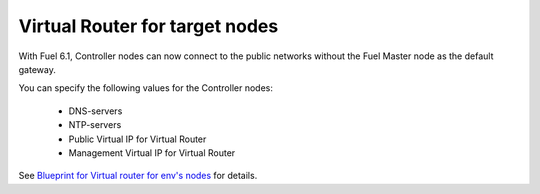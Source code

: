 
Virtual Router for target nodes
-------------------------------

With Fuel 6.1, Controller nodes can now
connect to the public networks without the
Fuel Master node as the default gateway.

You can specify the following values
for the Controller nodes:

 * DNS-servers
 * NTP-servers
 * Public Virtual IP for Virtual Router
 * Management Virtual IP for Virtual Router

See `Blueprint for Virtual router for env's nodes
<https://blueprints.launchpad.net/fuel/+spec/virtual-router-for-env-nodes>`_ for details.
